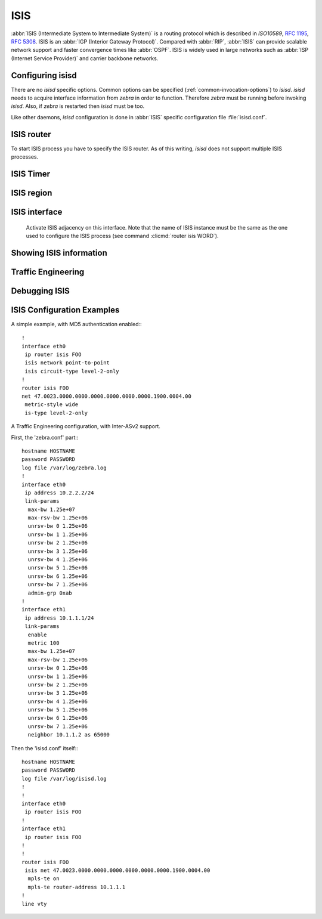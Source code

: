 .. _isis:

****
ISIS
****

:abbr:`ISIS (Intermediate System to Intermediate System)` is a routing protocol
which is described in :t:`ISO10589`, :rfc:`1195`, :rfc:`5308`. ISIS is an
:abbr:`IGP (Interior Gateway Protocol)`. Compared with :abbr:`RIP`,
:abbr:`ISIS` can provide scalable network support and faster convergence times
like :abbr:`OSPF`. ISIS is widely used in large networks such as :abbr:`ISP
(Internet Service Provider)` and carrier backbone networks.

.. _configuring-isisd:

Configuring isisd
=================

There are no *isisd* specific options. Common options can be specified
(:ref:`common-invocation-options`) to *isisd*. *isisd* needs to acquire
interface information from *zebra* in order to function. Therefore *zebra* must
be running before invoking *isisd*. Also, if *zebra* is restarted then *isisd*
must be too.

Like other daemons, *isisd* configuration is done in :abbr:`ISIS` specific
configuration file :file:`isisd.conf`.

.. _isis-router:

ISIS router
===========

To start ISIS process you have to specify the ISIS router. As of this
writing, *isisd* does not support multiple ISIS processes.

.. index:: router isis WORD
.. clicmd:: router isis WORD

.. index:: no router isis WORD
.. clicmd:: no router isis WORD

   Enable or disable the ISIS process by specifying the ISIS domain with
   'WORD'.  *isisd* does not yet support multiple ISIS processes but you must
   specify the name of ISIS process. The ISIS process name 'WORD' is then used
   for interface (see command :clicmd:`ip router isis WORD`).

.. index:: net XX.XXXX. ... .XXX.XX
.. clicmd:: net XX.XXXX. ... .XXX.XX

.. index:: no net XX.XXXX. ... .XXX.XX
.. clicmd:: no net XX.XXXX. ... .XXX.XX

   Set/Unset network entity title (NET) provided in ISO format.

.. index:: hostname dynamic
.. clicmd:: hostname dynamic

.. index:: no hostname dynamic
.. clicmd:: no hostname dynamic

   Enable support for dynamic hostname.

.. index:: area-password [clear | md5] <password>
.. clicmd:: area-password [clear | md5] <password>

.. index:: domain-password [clear | md5] <password>
.. clicmd:: domain-password [clear | md5] <password>

.. index:: no area-password
.. clicmd:: no area-password

.. index:: no domain-password
.. clicmd:: no domain-password

   Configure the authentication password for an area, respectively a domain, as
   clear text or md5 one.

.. index:: log-adjacency-changes
.. clicmd:: log-adjacency-changes

.. index:: no log-adjacency-changes
.. clicmd:: no log-adjacency-changes

   Log changes in adjacency state.

.. index:: metric-style [narrow | transition | wide]
.. clicmd:: metric-style [narrow | transition | wide]

.. index:: no metric-style
.. clicmd:: no metric-style

   Set old-style (ISO 10589) or new-style packet formats:

   - narrow
     Use old style of TLVs with narrow metric
   - transition
     Send and accept both styles of TLVs during transition
   - wide
     Use new style of TLVs to carry wider metric

.. index:: set-overload-bit
.. clicmd:: set-overload-bit

.. index:: no set-overload-bit
.. clicmd:: no set-overload-bit

   Set overload bit to avoid any transit traffic.

.. _isis-timer:

ISIS Timer
==========

.. index:: lsp-gen-interval (1-120)
.. clicmd:: lsp-gen-interval (1-120)

.. index:: lsp-gen-interval [level-1 | level-2] (1-120)
.. clicmd:: lsp-gen-interval [level-1 | level-2] (1-120)

.. index:: no lsp-gen-interval
.. clicmd:: no lsp-gen-interval

.. index:: no lsp-gen-interval [level-1 | level-2]
.. clicmd:: no lsp-gen-interval [level-1 | level-2]

   Set minimum interval in seconds between regenerating same LSP,
   globally, for an area (level-1) or a domain (level-2).

.. index:: lsp-refresh-interval [level-1 | level-2] (1-65235)
.. clicmd:: lsp-refresh-interval [level-1 | level-2] (1-65235)

.. index:: no lsp-refresh-interval [level-1 | level-2]
.. clicmd:: no lsp-refresh-interval [level-1 | level-2]

   Set LSP refresh interval in seconds, globally, for an area (level-1) or a
   domain (level-2).

.. index:: max-lsp-lifetime (360-65535)
.. clicmd:: max-lsp-lifetime (360-65535)

.. index:: max-lsp-lifetime [level-1 | level-2] (360-65535)
.. clicmd:: max-lsp-lifetime [level-1 | level-2] (360-65535)

.. index:: no max-lsp-lifetime
.. clicmd:: no max-lsp-lifetime

.. index:: no max-lsp-lifetime [level-1 | level-2]
.. clicmd:: no max-lsp-lifetime [level-1 | level-2]

   Set LSP maximum LSP lifetime in seconds, globally, for an area (level-1) or
   a domain (level-2).

.. index:: spf-interval (1-120)
.. clicmd:: spf-interval (1-120)

.. index:: spf-interval [level-1 | level-2] (1-120)
.. clicmd:: spf-interval [level-1 | level-2] (1-120)

.. index:: no spf-interval
.. clicmd:: no spf-interval

.. index:: no spf-interval [level-1 | level-2]
.. clicmd:: no spf-interval [level-1 | level-2]

   Set minimum interval between consecutive SPF calculations in seconds.

.. _isis-region:

ISIS region
===========

.. index:: is-type [level-1 | level-1-2 | level-2-only]
.. clicmd:: is-type [level-1 | level-1-2 | level-2-only]

.. index:: no is-type
.. clicmd:: no is-type

   Define the ISIS router behavior:

   - level-1
     Act as a station router only
   - level-1-2
     Act as both a station router and an area router
   - level-2-only
     Act as an area router only

.. _isis-interface:

ISIS interface
==============

.. index:: ip router isis WORD
.. clicmd:: ip router isis WORD

.. index:: no ip router isis WORD
.. clicmd:: no ip router isis WORD

.. _ip-router-isis-word:

   Activate ISIS adjacency on this interface. Note that the name
   of ISIS instance must be the same as the one used to configure the ISIS process
   (see command :clicmd:`router isis WORD`).

.. index:: isis circuit-type [level-1 | level-1-2 | level-2]
.. clicmd:: isis circuit-type [level-1 | level-1-2 | level-2]

.. index:: no isis circuit-type
.. clicmd:: no isis circuit-type

   Configure circuit type for interface:

   - level-1
     Level-1 only adjacencies are formed
   - level-1-2
     Level-1-2 adjacencies are formed
   - level-2-only
     Level-2 only adjacencies are formed

.. index:: isis csnp-interval (1-600)
.. clicmd:: isis csnp-interval (1-600)

.. index:: isis csnp-interval (1-600) [level-1 | level-2]
.. clicmd:: isis csnp-interval (1-600) [level-1 | level-2]

.. index:: no isis csnp-interval
.. clicmd:: no isis csnp-interval

.. index:: no isis csnp-interval [level-1 | level-2]
.. clicmd:: no isis csnp-interval [level-1 | level-2]

   Set CSNP interval in seconds globally, for an area (level-1) or a domain
   (level-2).

.. index:: isis hello padding
.. clicmd:: isis hello padding

   Add padding to IS-IS hello packets.

.. index:: isis hello-interval (1-600)
.. clicmd:: isis hello-interval (1-600)

.. index:: isis hello-interval (1-600) [level-1 | level-2]
.. clicmd:: isis hello-interval (1-600) [level-1 | level-2]

.. index:: no isis hello-interval
.. clicmd:: no isis hello-interval

.. index:: no isis hello-interval [level-1 | level-2]
.. clicmd:: no isis hello-interval [level-1 | level-2]

   Set Hello interval in seconds globally, for an area (level-1) or a domain
   (level-2).

.. index:: isis hello-multiplier (2-100)
.. clicmd:: isis hello-multiplier (2-100)

.. index:: isis hello-multiplier (2-100) [level-1 | level-2]
.. clicmd:: isis hello-multiplier (2-100) [level-1 | level-2]

.. index:: no isis hello-multiplier
.. clicmd:: no isis hello-multiplier

.. index:: no isis hello-multiplier [level-1 | level-2]
.. clicmd:: no isis hello-multiplier [level-1 | level-2]

   Set multiplier for Hello holding time globally, for an area (level-1) or a
   domain (level-2).

.. index:: isis metric [(0-255) | (0-16777215)]
.. clicmd:: isis metric [(0-255) | (0-16777215)]

.. index:: isis metric [(0-255) | (0-16777215)] [level-1 | level-2]
.. clicmd:: isis metric [(0-255) | (0-16777215)] [level-1 | level-2]

.. index:: no isis metric
.. clicmd:: no isis metric

.. index:: no isis metric [level-1 | level-2]
.. clicmd:: no isis metric [level-1 | level-2]

   Set default metric value globally, for an area (level-1) or a domain
   (level-2).  Max value depend if metric support narrow or wide value (see
   command :clicmd:`metric-style [narrow | transition | wide]`).

.. index:: isis network point-to-point
.. clicmd:: isis network point-to-point

.. index:: no isis network point-to-point
.. clicmd:: no isis network point-to-point

   Set network type to 'Point-to-Point' (broadcast by default).

.. index:: isis passive
.. clicmd:: isis passive

.. index:: no isis passive
.. clicmd:: no isis passive

   Configure the passive mode for this interface.

.. index:: isis password [clear | md5] <password>
.. clicmd:: isis password [clear | md5] <password>

.. index:: no isis password
.. clicmd:: no isis password

   Configure the authentication password (clear or encoded text) for the
   interface.

.. index:: isis priority (0-127)
.. clicmd:: isis priority (0-127)

.. index:: isis priority (0-127) [level-1 | level-2]
.. clicmd:: isis priority (0-127) [level-1 | level-2]

.. index:: no isis priority
.. clicmd:: no isis priority

.. index:: no isis priority [level-1 | level-2]
.. clicmd:: no isis priority [level-1 | level-2]

   Set priority for Designated Router election, globally, for the area
   (level-1) or the domain (level-2).

.. index:: isis psnp-interval (1-120)
.. clicmd:: isis psnp-interval (1-120)

.. index:: isis psnp-interval (1-120) [level-1 | level-2]
.. clicmd:: isis psnp-interval (1-120) [level-1 | level-2]

.. index:: no isis psnp-interval
.. clicmd:: no isis psnp-interval

.. index:: no isis psnp-interval [level-1 | level-2]
.. clicmd:: no isis psnp-interval [level-1 | level-2]

   Set PSNP interval in seconds globally, for an area (level-1) or a domain
   (level-2).

.. index:: isis three-way-handshake
.. clicmd:: isis three-way-handshake

.. index:: no isis three-way-handshake
.. clicmd:: no isis three-way-handshake

   Enable or disable :rfc:`5303` Three-Way Handshake for P2P adjacencies.
   Three-Way Handshake is enabled by default.

.. _showing-isis-information:

Showing ISIS information
========================

.. index:: show isis summary
.. clicmd:: show isis summary

   Show summary information about ISIS.

.. index:: show isis hostname
.. clicmd:: show isis hostname

   Show information about ISIS node.

.. index:: show isis interface
.. clicmd:: show isis interface

.. index:: show isis interface detail
.. clicmd:: show isis interface detail

.. index:: show isis interface <interface name>
.. clicmd:: show isis interface <interface name>

   Show state and configuration of ISIS specified interface, or all interfaces
   if no interface is given with or without details.

.. index:: show isis neighbor
.. clicmd:: show isis neighbor

.. index:: show isis neighbor <System Id>
.. clicmd:: show isis neighbor <System Id>

.. index:: show isis neighbor detail
.. clicmd:: show isis neighbor detail

   Show state and information of ISIS specified neighbor, or all neighbors if
   no system id is given with or without details.

.. index:: show isis database
.. clicmd:: show isis database

.. index:: show isis database [detail]
.. clicmd:: show isis database [detail]

.. index:: show isis database <LSP id> [detail]
.. clicmd:: show isis database <LSP id> [detail]

.. index:: show isis database detail <LSP id>
.. clicmd:: show isis database detail <LSP id>

   Show the ISIS database globally, for a specific LSP id without or with
   details.

.. index:: show isis topology
.. clicmd:: show isis topology

.. index:: show isis topology [level-1|level-2]
.. clicmd:: show isis topology [level-1|level-2]

   Show topology IS-IS paths to Intermediate Systems, globally, in area
   (level-1) or domain (level-2).

.. index:: show ip route isis
.. clicmd:: show ip route isis

   Show the ISIS routing table, as determined by the most recent SPF
   calculation.

.. _isis-traffic-engineering:

Traffic Engineering
===================

.. index:: mpls-te on
.. clicmd:: mpls-te on

.. index:: no mpls-te
.. clicmd:: no mpls-te

   Enable Traffic Engineering LSP flooding.

.. index:: mpls-te router-address <A.B.C.D>
.. clicmd:: mpls-te router-address <A.B.C.D>

.. index:: no mpls-te router-address
.. clicmd:: no mpls-te router-address

   Configure stable IP address for MPLS-TE.

.. index:: show isis mpls-te interface
.. clicmd:: show isis mpls-te interface

.. index:: show isis mpls-te interface INTERFACE
.. clicmd:: show isis mpls-te interface INTERFACE

   Show MPLS Traffic Engineering parameters for all or specified interface.

.. index:: show isis mpls-te router
.. clicmd:: show isis mpls-te router

   Show Traffic Engineering router parameters.

.. seealso::

   :ref:`ospf-traffic-engineering`

.. _debugging-isis:

Debugging ISIS
==============

.. index:: debug isis adj-packets
.. clicmd:: debug isis adj-packets

.. index:: no debug isis adj-packets
.. clicmd:: no debug isis adj-packets

   IS-IS Adjacency related packets.

.. index:: debug isis checksum-errors
.. clicmd:: debug isis checksum-errors

.. index:: no debug isis checksum-errors
.. clicmd:: no debug isis checksum-errors

   IS-IS LSP checksum errors.

.. index:: debug isis events
.. clicmd:: debug isis events

.. index:: no debug isis events
.. clicmd:: no debug isis events

   IS-IS Events.

.. index:: debug isis local-updates
.. clicmd:: debug isis local-updates

.. index:: no debug isis local-updates
.. clicmd:: no debug isis local-updates

   IS-IS local update packets.

.. index:: debug isis packet-dump
.. clicmd:: debug isis packet-dump

.. index:: no debug isis packet-dump
.. clicmd:: no debug isis packet-dump

   IS-IS packet dump.

.. index:: debug isis protocol-errors
.. clicmd:: debug isis protocol-errors

.. index:: no debug isis protocol-errors
.. clicmd:: no debug isis protocol-errors

   IS-IS LSP protocol errors.

.. index:: debug isis route-events
.. clicmd:: debug isis route-events

.. index:: no debug isis route-events
.. clicmd:: no debug isis route-events

   IS-IS Route related events.

.. index:: debug isis snp-packets
.. clicmd:: debug isis snp-packets

.. index:: no debug isis snp-packets
.. clicmd:: no debug isis snp-packets

   IS-IS CSNP/PSNP packets.

.. index:: debug isis spf-events
.. clicmd:: debug isis spf-events

.. index:: debug isis spf-statistics
.. clicmd:: debug isis spf-statistics

.. index:: debug isis spf-triggers
.. clicmd:: debug isis spf-triggers

.. index:: no debug isis spf-events
.. clicmd:: no debug isis spf-events

.. index:: no debug isis spf-statistics
.. clicmd:: no debug isis spf-statistics

.. index:: no debug isis spf-triggers
.. clicmd:: no debug isis spf-triggers

   IS-IS Shortest Path First Events, Timing and Statistic Data and triggering
   events.

.. index:: debug isis update-packets
.. clicmd:: debug isis update-packets

.. index:: no debug isis update-packets
.. clicmd:: no debug isis update-packets

   Update related packets.

.. index:: show debugging isis
.. clicmd:: show debugging isis

   Print which ISIS debug level is activate.

ISIS Configuration Examples
===========================

A simple example, with MD5 authentication enabled:::

   !
   interface eth0
    ip router isis FOO
    isis network point-to-point
    isis circuit-type level-2-only
   !
   router isis FOO
   net 47.0023.0000.0000.0000.0000.0000.0000.1900.0004.00
    metric-style wide
    is-type level-2-only


A Traffic Engineering configuration, with Inter-ASv2 support.

First, the 'zebra.conf' part:::

   hostname HOSTNAME
   password PASSWORD
   log file /var/log/zebra.log
   !
   interface eth0
    ip address 10.2.2.2/24
    link-params
     max-bw 1.25e+07
     max-rsv-bw 1.25e+06
     unrsv-bw 0 1.25e+06
     unrsv-bw 1 1.25e+06
     unrsv-bw 2 1.25e+06
     unrsv-bw 3 1.25e+06
     unrsv-bw 4 1.25e+06
     unrsv-bw 5 1.25e+06
     unrsv-bw 6 1.25e+06
     unrsv-bw 7 1.25e+06
     admin-grp 0xab
   !
   interface eth1
    ip address 10.1.1.1/24
    link-params
     enable
     metric 100
     max-bw 1.25e+07
     max-rsv-bw 1.25e+06
     unrsv-bw 0 1.25e+06
     unrsv-bw 1 1.25e+06
     unrsv-bw 2 1.25e+06
     unrsv-bw 3 1.25e+06
     unrsv-bw 4 1.25e+06
     unrsv-bw 5 1.25e+06
     unrsv-bw 6 1.25e+06
     unrsv-bw 7 1.25e+06
     neighbor 10.1.1.2 as 65000


Then the 'isisd.conf' itself:::

   hostname HOSTNAME
   password PASSWORD
   log file /var/log/isisd.log
   !
   !
   interface eth0
    ip router isis FOO
   !
   interface eth1
    ip router isis FOO
   !
   !
   router isis FOO
    isis net 47.0023.0000.0000.0000.0000.0000.0000.1900.0004.00
     mpls-te on
     mpls-te router-address 10.1.1.1
   !
   line vty
